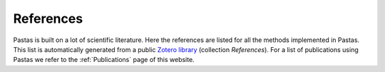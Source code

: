 References
==========

Pastas is built on a lot of scientific literature. Here the references are listed for all the methods implemented in
Pastas. This list is automatically generated from a public
`Zotero library <https://www.zotero.org/groups/4846685/pastas>`_ (collection `References`). For a list of
publications using Pastas we refer to the :ref:`Publications` page of this website.


.. bibliography:: references.bib
    :all:

